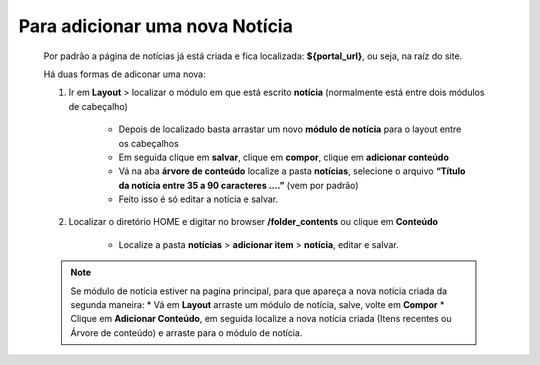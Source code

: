 Para adicionar uma nova Notícia
===============================

	Por padrão a página de notícias já está criada e fica localizada: **${portal_url}**, ou seja, na raíz do site.

	Há duas formas de adiconar uma nova:

	1. Ir em **Layout** > localizar o módulo em que está escrito **notícia** (normalmente está entre dois módulos de cabeçalho)
	
		* Depois de localizado basta arrastar um novo **módulo de notícia** para o layout entre os cabeçalhos
		* Em seguida clique em **salvar**, clique em **compor**, clique em **adicionar conteúdo**
		* Vá na aba **árvore de conteúdo** localize a pasta **notícias**, selecione o arquivo **“Título da notícia entre 35 a 90 caracteres ….”** (vem por padrão)
		* Feito isso é só editar a notícia e salvar.
		  
	2. Localizar o diretório HOME e digitar no browser **/folder_contents** ou clique em **Conteúdo**
	   
	    * Localize a pasta **notícias** > **adicionar item** > **notícia**, editar e salvar.
	      
	.. note:: Se módulo de notícia estiver na pagina principal, para que apareça a nova notícia criada da segunda maneira:
		* Vá em **Layout** arraste um módulo de notícia, salve, volte em **Compor**
		* Clique em **Adicionar Conteúdo**, em seguida localize a nova notícia criada (Itens recentes ou Árvore de conteúdo) e arraste para o módulo de notícia.
